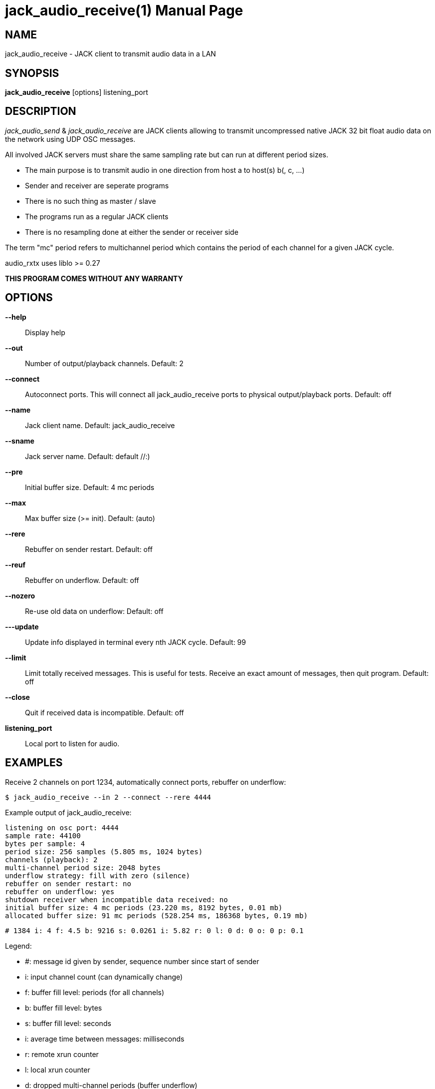 jack_audio_receive(1)
====================
:doctype: manpage

NAME
----
jack_audio_receive - JACK client to transmit audio data in a LAN

SYNOPSIS
--------
*jack_audio_receive* [options] listening_port

DESCRIPTION
-----------
'jack_audio_send' & 'jack_audio_receive' are JACK clients
allowing to transmit uncompressed native JACK 32 bit float 
audio data on the network using UDP OSC messages.

All involved JACK servers must share the same 
sampling rate but can run at different period sizes.

- The main purpose is to transmit audio in one direction from host a to host(s) b(, c, ...)
- Sender and receiver are seperate programs
- There is no such thing as master / slave
- The programs run as a regular JACK clients
- There is no resampling done at either the sender or receiver side

The term "mc" period refers to multichannel period which contains the period of each 
channel for a given JACK cycle.

audio_rxtx uses liblo >= 0.27

*THIS PROGRAM COMES WITHOUT ANY WARRANTY*


OPTIONS
-------
*--help*::
	Display help

*--out*::
	Number of output/playback channels.
	Default: 2

*--connect*::
	Autoconnect ports.
	This will connect all jack_audio_receive ports to physical output/playback ports.
	Default: off

*--name*::
	Jack client name.
	Default: jack_audio_receive

*--sname*::
	Jack server name.
	Default: default //:)

*--pre*::
	Initial buffer size. Default: 4 mc periods

*--max*::
	Max buffer size (>= init). Default: (auto)

*--rere*::
	Rebuffer on sender restart. Default: off

*--reuf*::
	Rebuffer on underflow. Default: off

*--nozero*::
	Re-use old data on underflow: Default: off

*---update*::
	Update info displayed in terminal every nth JACK cycle.
	Default: 99

*--limit*::
	Limit totally received messages.
	This is useful for tests. Receive an exact amount of messages, then quit program.
	Default: off

*--close*::
	Quit if received data is incompatible. Default: off

*listening_port*::
	Local port to listen for audio.

EXAMPLES
--------

Receive 2 channels on port 1234, automatically connect ports, rebuffer on underflow:

	$ jack_audio_receive --in 2 --connect --rere 4444

Example output of jack_audio_receive:

	listening on osc port: 4444
	sample rate: 44100
	bytes per sample: 4
	period size: 256 samples (5.805 ms, 1024 bytes)
	channels (playback): 2
	multi-channel period size: 2048 bytes
	underflow strategy: fill with zero (silence)
	rebuffer on sender restart: no
	rebuffer on underflow: yes
	shutdown receiver when incompatible data received: no
	initial buffer size: 4 mc periods (23.220 ms, 8192 bytes, 0.01 mb)
	allocated buffer size: 91 mc periods (528.254 ms, 186368 bytes, 0.19 mb)

	# 1384 i: 4 f: 4.5 b: 9216 s: 0.0261 i: 5.82 r: 0 l: 0 d: 0 o: 0 p: 0.1

Legend:

- #: message id given by sender, sequence number since start of sender
- i: input channel count (can dynamically change)
- f: buffer fill level: periods (for all channels)
- b: buffer fill level: bytes
- s: buffer fill level: seconds
- i: average time between messages: milliseconds
- r: remote xrun counter
- l: local xrun counter
- d: dropped multi-channel periods (buffer underflow)
- o: buffer overflows (lost audio)
- p: how much of the available process cycle time was used to do the work (1=100%)


Receive 16 channels on port 1234, pre-buffer 100 mc periods, close receiver when incompatible:

	$ jack_audio_receive --in 16 --pre 100 --close 1234 



PROGRAM STATUSES
----------------

jack_audio_receive statuses:

0) initializing, starting up with given parameters

1) waiting for audio (if no sender is currently active)

2 - 4 only if sender was started *without* --nopause:

2) receiving audio */offer* from sender

3) */deny* transmission (if offered audio was incompatible)

	-> don't send /deny to sender if receiver was started with --close
	-> quit receiver when started with --close

OR

4) */accept* transmission (if offered audio was compatible)

5) buffering audio (for the given --pre size in periods)

6) playing audio (read from buffer, pass to jack)

7) buffer underflow (not enough data to read)

	-> rebuffer (if --reuf set)
	-> fill buffer with zero (silence) (if --nozero NOT set)
	-> fill buffer with last available value (if --nozero set)

8) buffer overflow (buffer full, can't add more data)

9) sender was restarted 

	-> rebuffer (if --rere set)

10) incompatible data received

	-> telling sender to stop (if --close NOT set)
	-> shutting down receiver (if --close set)

11) receiver closed (ctrl+c / --limit reached)

	-> telling sender to pause (if --close NOT set)

OSC FORMAT
----------

The OSC messages that are sent by jack_audio_received are defined as follows:

*/accept*

	(no parameters)

*/deny fi*

	1) f: format version
	2) i: sampling rate

*/pause*

	(no parameters)

All properties refer to the receiving host.

The OSC messages that are understood by jack_audio_receive are defined as follows:

- */offer ffiiiifh*
- */audio hhtib**

- */buffer ii*

	1) i: buffer pre-fill (--pre)
	2) i: buffer max size (--max)

/buffer is not sent by sender, it's an experimental way for any process to 
control the buffer status of the receiver via OSC.

Playback will either pause (refill buffer) or audio will get lost (drop samples) 
to match the desired buffer fill level.

If <buffer max size> is not the same as --max / auto,
a new buffer will be created and filled with <buffer pre-fill>

Please also see manpage of jack_audio_send.
The liblo tool programs 'oscdump' and 'oscsend' should also be mentioned here.

/////////
- */trip itt*
/////////

RESOURCES
---------
Github: <https://github.com/7890/jack_tools>

BUGS
----
Please report any bugs as issues to the github repository. Patches and pull requests are welcome.

SEE ALSO
--------
*jack_audio_receive*(1) *jackd*(1) *jack_netsource*(1) *jacktrip*(1)

AUTHORS
-------
Thomas Brand <tom@trellis.ch>

COPYING
-------
Copyright \(C) 2013 - 2014 Thomas Brand. Free use of this software is
granted under the terms of the GNU General Public License (GPL).

